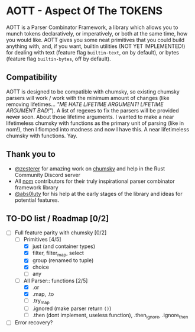 * AOTT - Aspect Of The TOKENS
AOTT is a Parser Combinator Framework, a library which allows you to munch
tokens declaratively, or imperatively, or both at the same time, how you would like.
AOTT gives you some neat primitives that you could build anything with,
and, if you want, builtin utilities (NOT YET IMPLEMENTED!) for dealing with
text (feature flag =builtin-text=, on by default),
or bytes (feature flag =builtin-bytes=, off by default).

** Compatibility
AOTT is designed to be compatible with chumsky, so existing chumsky parsers will work / work with the minimum amount of changes (like removing lifetimes... /"ME HATE LIFETIME ARGUMENT! LIFETIME ARGUMENT BAD!"/).
A list of regexes to fix the parsers will be provided +never+ soon.
About those lifetime arguments. I wanted to make a near lifetimeless chumsky
with functions as the primary unit of parsing (like in nom!), then I flomped into madness and now I have this. A near lifetimeless chumsky with functions. Yay.
** Thank you to
- [[https://github.com/zesterer][@zesterer]] for amazing work on [[https://github.com/zesterer/chumsky][chumsky]] and help in the Rust Community Discord server
- All [[https://github.com/rust-bakery/nom][nom]] contributors for their truly inspirational parser combinator framework library
- [[https://github.com/abs0luty][@abs0luty]] for his help at the early stages of the library and ideas for potential features.
** TO-DO list / Roadmap [0/2]
- [-] Full feature parity with chumsky [0/2]
  - [-] Primitives [4/5]
    - [X] just (and container types)
    - [X] filter, filter_map, select
    - [X] group (renamed to tuple)
    - [X] choice
    - [ ] any
  - [-] All Parser:: functions [2/5]
    - [X] .or
    - [X] .map, .to
    - [ ] .try_map
    - [ ] .ignored (make parser return ~()~)
    - [ ] .then (dont implement, useless function), .then_ignore, .ignore_then
- [ ] Error recovery?
